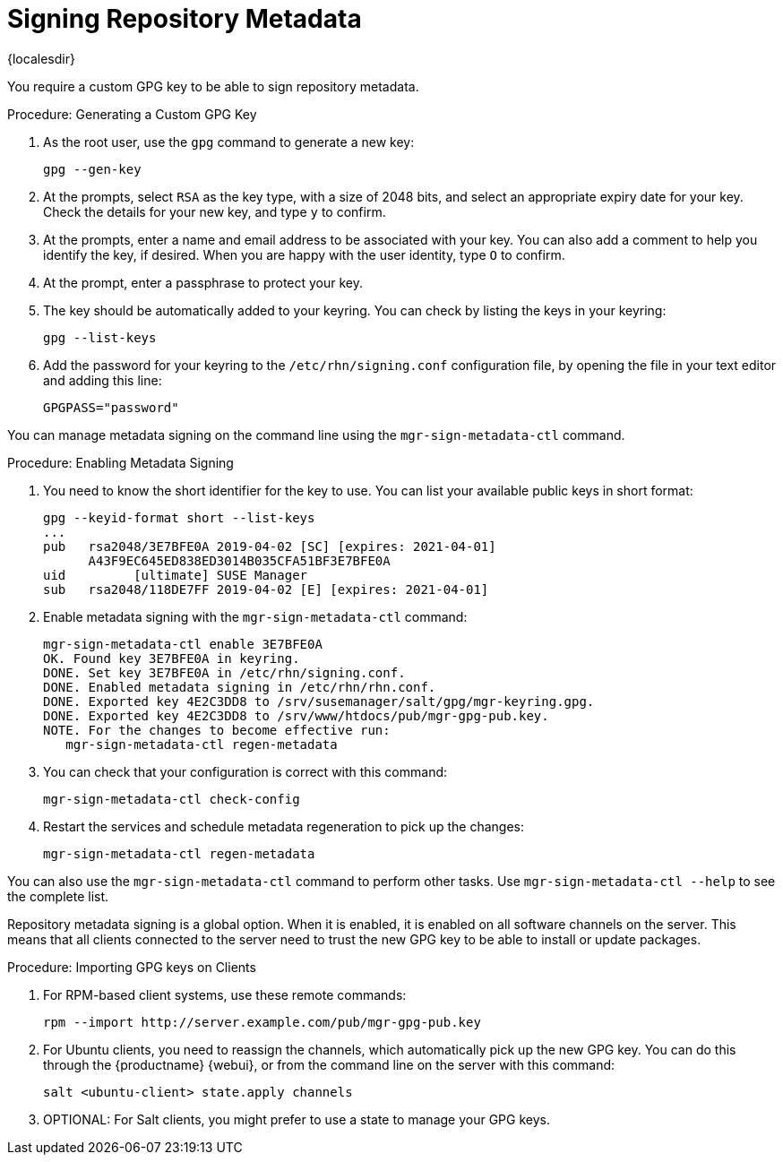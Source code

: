 [[security-repo-metadata]]
= Signing Repository Metadata

{localesdir} 


// TODO: Explain why repository metadata should/would be signed.

You require a custom GPG key to be able to sign repository metadata.

.Procedure: Generating a Custom GPG Key

. As the root user, use the [command]``gpg`` command to generate a new key:
+
----
gpg --gen-key
----
+
. At the prompts, select [systemitem]``RSA`` as the key type, with a size of 2048 bits, and select an appropriate expiry date for your key.
    Check the details for your new key, and type [systemitem]``y`` to confirm.
. At the prompts, enter a name and email address to be associated with your key.
    You can also add a comment to help you identify the key, if desired.
    When you are happy with the user identity, type [systemitem]``O`` to confirm.
. At the prompt, enter a passphrase to protect your key.
. The key should be automatically added to your keyring.
    You can check by listing the keys in your keyring:
+
----
gpg --list-keys
----
+
. Add the password for your keyring to the [filename]``/etc/rhn/signing.conf`` configuration file, by opening the file in your text editor and adding this line:
+
----
GPGPASS="password"
----


You can manage metadata signing on the command line using the [command]``mgr-sign-metadata-ctl`` command.


.Procedure: Enabling Metadata Signing
. You need to know the short identifier for the key to use.
    You can list your available public keys in short format:
+
----
gpg --keyid-format short --list-keys
...
pub   rsa2048/3E7BFE0A 2019-04-02 [SC] [expires: 2021-04-01]
      A43F9EC645ED838ED3014B035CFA51BF3E7BFE0A
uid         [ultimate] SUSE Manager
sub   rsa2048/118DE7FF 2019-04-02 [E] [expires: 2021-04-01]
----
+
. Enable metadata signing with the [command]``mgr-sign-metadata-ctl`` command:
+
----
mgr-sign-metadata-ctl enable 3E7BFE0A
OK. Found key 3E7BFE0A in keyring.
DONE. Set key 3E7BFE0A in /etc/rhn/signing.conf.
DONE. Enabled metadata signing in /etc/rhn/rhn.conf.
DONE. Exported key 4E2C3DD8 to /srv/susemanager/salt/gpg/mgr-keyring.gpg.
DONE. Exported key 4E2C3DD8 to /srv/www/htdocs/pub/mgr-gpg-pub.key.
NOTE. For the changes to become effective run:
   mgr-sign-metadata-ctl regen-metadata
----
. You can check that your configuration is correct with this command:
+
----
mgr-sign-metadata-ctl check-config
----
. Restart the services and schedule metadata regeneration to pick up the changes:
+
----
mgr-sign-metadata-ctl regen-metadata
----

You can also use the [command]``mgr-sign-metadata-ctl`` command to perform other tasks.
Use [command]``mgr-sign-metadata-ctl --help`` to see the complete list.

Repository metadata signing is a global option.
When it is enabled, it is enabled on all software channels on the server.
This means that all clients connected to the server need to trust the new  GPG key to be able to install or update packages.



.Procedure: Importing GPG keys on Clients
. For RPM-based client systems, use these remote commands:
+
----
rpm --import http://server.example.com/pub/mgr-gpg-pub.key
----
. For Ubuntu clients, you need to reassign the channels, which automatically pick up the new GPG key.
    You can do this through the {productname} {webui}, or from the command line on the server with this command:
+
----
salt <ubuntu-client> state.apply channels
----
. OPTIONAL: For Salt clients, you might prefer to use a state to manage your GPG keys.
